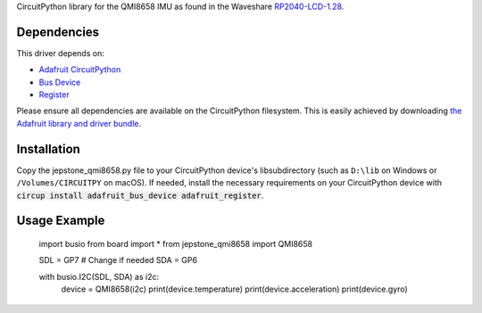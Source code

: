 CircuitPython library for the QMI8658 IMU as found in the Waveshare `RP2040-LCD-1.28 <https://www.waveshare.com/wiki/RP2040-LCD-1.28>`_.

Dependencies
=============
This driver depends on:

* `Adafruit CircuitPython <https://github.com/adafruit/circuitpython>`_
* `Bus Device <https://github.com/adafruit/Adafruit_CircuitPython_BusDevice>`_
* `Register <https://github.com/adafruit/Adafruit_CircuitPython_Register>`_

Please ensure all dependencies are available on the CircuitPython filesystem.
This is easily achieved by downloading
`the Adafruit library and driver bundle <https://github.com/adafruit/Adafruit_CircuitPython_Bundle>`_.

Installation
============

Copy the jepstone_qmi8658.py file to your CircuitPython device's lib\ subdirectory (such as ``D:\lib`` on Windows or ``/Volumes/CIRCUITPY`` on macOS). If needed, install the necessary requirements on your CircuitPython device with :code:`circup install adafruit_bus_device adafruit_register`.

Usage Example
=============

    import busio
    from board import *
    from jepstone_qmi8658 import QMI8658

    SDL = GP7  # Change if needed
    SDA = GP6

    with busio.I2C(SDL, SDA) as i2c:
        device = QMI8658(i2c)
        print(device.temperature)
        print(device.acceleration)
        print(device.gyro)

